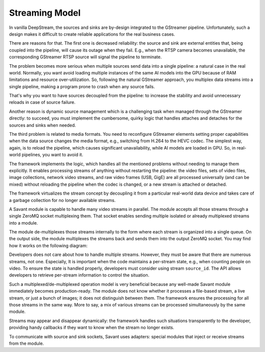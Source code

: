 Streaming Model
===============

In vanilla DeepStream, the sources and sinks are by-design integrated to the GStreamer pipeline. Unfortunately, such a design makes it difficult to create reliable applications for the real business cases.

There are reasons for that. The first one is decreased reliability: the source and sink are external entities that, being coupled into the pipeline, will cause its outage when they fail. E.g., when the RTSP camera becomes unavailable, the corresponding GStreamer RTSP source will signal the pipeline to terminate.

The problem becomes more serious when multiple sources send data into a single pipeline: a natural case in the real world. Normally, you want avoid loading multiple instances of the same AI models into the GPU because of RAM limitations and resource over-utilization. So, following the natural GStreamer approach, you multiplex data streams into a single pipeline, making a program prone to crash when any source fails.

That's why you want to have sources decoupled from the pipeline: to increase the stability and avoid unnecessary reloads in case of source failure.

Another reason is dynamic source management which is a challenging task when managed through the GStreamer directly: to succeed, you must implement the cumbersome, quirky logic that handles attaches and detaches for the sources and sinks when needed.

The third problem is related to media formats. You need to reconfigure GStreamer elements setting proper capabilities when the data source changes the media format, e.g., switching from H.264 to the HEVC codec. The simplest way, again, is to reload the pipeline, which causes significant unavailability, while AI models are loaded in GPU. So, in real-world pipelines, you want to avoid it.

The framework implements the logic, which handles all the mentioned problems without needing to manage them explicitly. It enables processing streams of anything without restarting the pipeline: the video files, sets of video files, image collections, network video streams, and raw video frames (USB, GigE) are all processed universally (and can be mixed) without reloading the pipeline when the codec is changed, or a new stream is attached or detached.

The framework virtualizes the stream concept by decoupling it from a particular real-world data device and takes care of a garbage collection for no longer available streams.

A Savant module is capable to handle many video streams in parallel. The module accepts all those streams through a single ZeroMQ socket multiplexing them. That socket enables sending multiple isolated or already multiplexed streams into a module.

The module de-multiplexes those streams internally to the form where each stream is organized into a single queue. On the output side, the module multiplexes the streams back and sends them into the output ZeroMQ socket. You may find how it works on the following diagram:

.. image:: ../_static/img/0_streaming_model_mux_demux.png

Developers does not care about how to handle multiple streams. However, they must be aware that there are numerous streams, not one. Especially, It is important when the code maintains a per-stream state, e.g., when counting people on video. To ensure the state is handled properly, developers must consider using stream ``source_id``. The API allows developers to retrieve per-stream information to control the situation.

Such a multiplexed/de-multiplexed operation model is very beneficial because any well-made Savant module immediately becomes production-ready. The module does not know whether it processes a file-based stream, a live stream, or just a bunch of images; it does not distinguish between them. The framework ensures the processing for all those streams in the same way. More to say, a mix of various streams can be processed simultaneously by the same module.

Streams may appear and disappear dynamically: the framework handles such situations transparently to the developer, providing handy callbacks if they want to know when the stream no longer exists.

To communicate with source and sink sockets, Savant uses adapters: special modules that inject or receive streams from the module.
